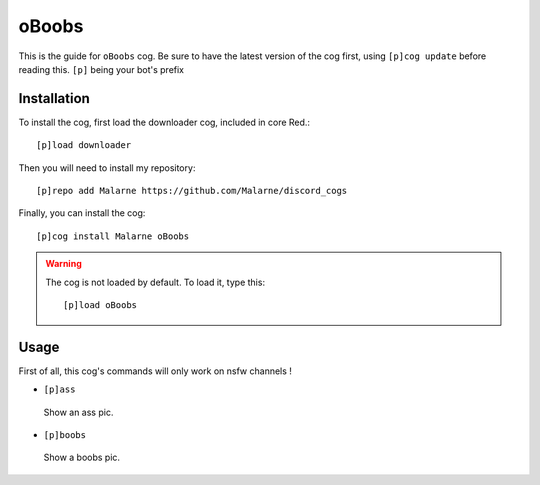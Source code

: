 ==========
oBoobs
==========

This is the guide for ``oBoobs`` cog.
Be sure to have the latest version of the cog first, using ``[p]cog update`` before reading this.
``[p]`` being your bot's prefix

------------
Installation
------------

To install the cog, first load the downloader cog, included
in core Red.::

    [p]load downloader

Then you will need to install my repository::

    [p]repo add Malarne https://github.com/Malarne/discord_cogs

Finally, you can install the cog::

    [p]cog install Malarne oBoobs

.. warning:: The cog is not loaded by default.
    To load it, type this::

        [p]load oBoobs


-----
Usage
-----

First of all, this cog's commands will only work on nsfw channels !

*   ``[p]ass``
   Show an ass pic.

*   ``[p]boobs``
   Show a boobs pic.